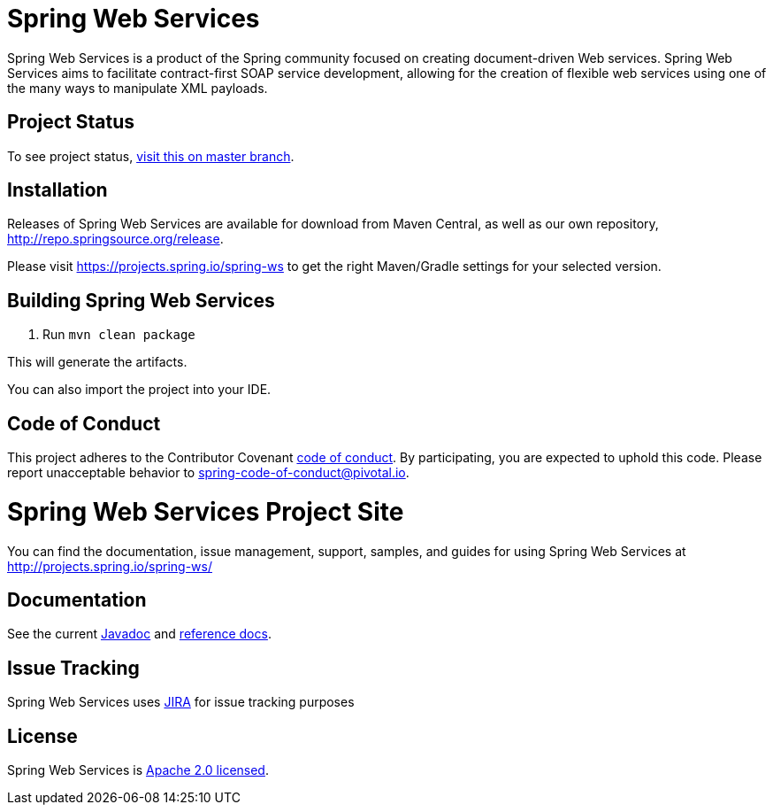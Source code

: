 = Spring Web Services

Spring Web Services is a product of the Spring community focused on creating
document-driven Web services. Spring Web Services aims to facilitate
contract-first SOAP service development, allowing for the creation of flexible
web services using one of the many ways to manipulate XML payloads.

== Project Status

To see project status, https://github.com/spring-projects/spring-ws#project-status[visit this on master branch].

== Installation

Releases of Spring Web Services are available for download from Maven Central,
as well as our own repository, http://repo.spring.io/release[http://repo.springsource.org/release].

Please visit https://projects.spring.io/spring-ws to get the right Maven/Gradle settings for your selected version.

== Building Spring Web Services

. Run `mvn clean package`

This will generate the artifacts.

You can also import the project into your IDE.

== Code of Conduct

This project adheres to the Contributor Covenant link:CODE_OF_CONDUCT.adoc[code of conduct].
By participating, you  are expected to uphold this code. Please report unacceptable behavior to spring-code-of-conduct@pivotal.io.

= Spring Web Services Project Site

You can find the documentation, issue management, support, samples, and guides for using Spring Web Services at http://projects.spring.io/spring-ws/

== Documentation

See the current http://docs.spring.io/spring-ws/docs/current/api/[Javadoc] and http://docs.spring.io/spring-ws/docs/current/reference/htmlsingle/[reference docs].

== Issue Tracking

Spring Web Services uses https://jira.spring.io/browse/SWS[JIRA] for issue tracking purposes

== License

Spring Web Services is http://www.apache.org/licenses/LICENSE-2.0.html[Apache 2.0 licensed].